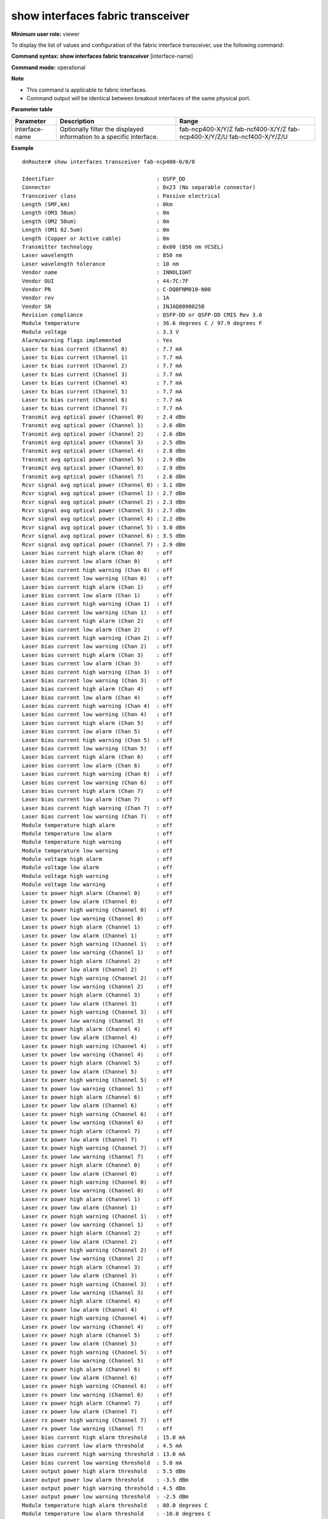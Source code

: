 show interfaces fabric transceiver
----------------------------------

**Minimum user role:** viewer

To display the list of values and configuration of the fabric interface transceiver, use the following command:

**Command syntax: show interfaces fabric transceiver** [interface-name]

**Command mode:** operational

**Note**

- This command is applicable to fabric interfaces.
- Command output will be identical between breakout interfaces of the same physical port.




**Parameter table**

+----------------+----------------------------------------------------------------------+--------------------+
| Parameter      | Description                                                          | Range              |
+================+======================================================================+====================+
| interface-name | Optionally filter the displayed information to a specific interface. | fab-ncp400-X/Y/Z   |
|                |                                                                      | fab-ncf400-X/Y/Z   |
|                |                                                                      | fab-ncp400-X/Y/Z/U |
|                |                                                                      | fab-ncf400-X/Y/Z/U |
+----------------+----------------------------------------------------------------------+--------------------+

**Example**
::

	dnRouter# show interfaces transceiver fab-ncp400-0/0/0

	Identifier                                : QSFP_DD
	Connector                                 : 0x23 (No separable connector)
	Transceiver class                         : Passive electrical
	Length (SMF,km)                           : 0km
	Length (OM3 50um)                         : 0m
	Length (OM2 50um)                         : 0m
	Length (OM1 62.5um)                       : 0m
	Length (Copper or Active cable)           : 0m
	Transmitter technology                    : 0x00 (850 nm VCSEL)
	Laser wavelength                          : 850 nm
	Laser wavelength tolerance                : 10 nm
	Vendor name                               : INNOLIGHT
	Vendor OUI                                : 44:7C:7F
	Vendor PN                                 : C-DQ8FNM010-N00
	Vendor rev                                : 1A
	Vendor SN                                 : INJAQ8090025B
	Revision compliance                       : QSFP-DD or QSFP-DD CMIS Rev 3.0
	Module temperature                        : 36.6 degrees C / 97.9 degrees F
	Module voltage                            : 3.3 V
	Alarm/warning flags implemented           : Yes
	Laser tx bias current (Channel 0)         : 7.7 mA
	Laser tx bias current (Channel 1)         : 7.7 mA
	Laser tx bias current (Channel 2)         : 7.7 mA
	Laser tx bias current (Channel 3)         : 7.7 mA
	Laser tx bias current (Channel 4)         : 7.7 mA
	Laser tx bias current (Channel 5)         : 7.7 mA
	Laser tx bias current (Channel 6)         : 7.7 mA
	Laser tx bias current (Channel 7)         : 7.7 mA
	Transmit avg optical power (Channel 0)    : 2.4 dBm
	Transmit avg optical power (Channel 1)    : 2.6 dBm
	Transmit avg optical power (Channel 2)    : 2.6 dBm
	Transmit avg optical power (Channel 3)    : 2.5 dBm
	Transmit avg optical power (Channel 4)    : 2.8 dBm
	Transmit avg optical power (Channel 5)    : 2.9 dBm
	Transmit avg optical power (Channel 6)    : 2.9 dBm
	Transmit avg optical power (Channel 7)    : 2.6 dBm
	Rcvr signal avg optical power (Channel 0) : 3.1 dBm
	Rcvr signal avg optical power (Channel 1) : 2.7 dBm
	Rcvr signal avg optical power (Channel 2) : 2.3 dBm
	Rcvr signal avg optical power (Channel 3) : 2.7 dBm
	Rcvr signal avg optical power (Channel 4) : 2.2 dBm
	Rcvr signal avg optical power (Channel 5) : 3.0 dBm
	Rcvr signal avg optical power (Channel 6) : 3.5 dBm
	Rcvr signal avg optical power (Channel 7) : 2.9 dBm
	Laser bias current high alarm (Chan 0)    : off
	Laser bias current low alarm (Chan 0)     : off
	Laser bias current high warning (Chan 0)  : off
	Laser bias current low warning (Chan 0)   : off
	Laser bias current high alarm (Chan 1)    : off
	Laser bias current low alarm (Chan 1)     : off
	Laser bias current high warning (Chan 1)  : off
	Laser bias current low warning (Chan 1)   : off
	Laser bias current high alarm (Chan 2)    : off
	Laser bias current low alarm (Chan 2)     : off
	Laser bias current high warning (Chan 2)  : off
	Laser bias current low warning (Chan 2)   : off
	Laser bias current high alarm (Chan 3)    : off
	Laser bias current low alarm (Chan 3)     : off
	Laser bias current high warning (Chan 3)  : off
	Laser bias current low warning (Chan 3)   : off
	Laser bias current high alarm (Chan 4)    : off
	Laser bias current low alarm (Chan 4)     : off
	Laser bias current high warning (Chan 4)  : off
	Laser bias current low warning (Chan 4)   : off
	Laser bias current high alarm (Chan 5)    : off
	Laser bias current low alarm (Chan 5)     : off
	Laser bias current high warning (Chan 5)  : off
	Laser bias current low warning (Chan 5)   : off
	Laser bias current high alarm (Chan 6)    : off
	Laser bias current low alarm (Chan 6)     : off
	Laser bias current high warning (Chan 6)  : off
	Laser bias current low warning (Chan 6)   : off
	Laser bias current high alarm (Chan 7)    : off
	Laser bias current low alarm (Chan 7)     : off
	Laser bias current high warning (Chan 7)  : off
	Laser bias current low warning (Chan 7)   : off
	Module temperature high alarm             : off
	Module temperature low alarm              : off
	Module temperature high warning           : off
	Module temperature low warning            : off
	Module voltage high alarm                 : off
	Module voltage low alarm                  : off
	Module voltage high warning               : off
	Module voltage low warning                : off
	Laser tx power high alarm (Channel 0)     : off
	Laser tx power low alarm (Channel 0)      : off
	Laser tx power high warning (Channel 0)   : off
	Laser tx power low warning (Channel 0)    : off
	Laser tx power high alarm (Channel 1)     : off
	Laser tx power low alarm (Channel 1)      : off
	Laser tx power high warning (Channel 1)   : off
	Laser tx power low warning (Channel 1)    : off
	Laser tx power high alarm (Channel 2)     : off
	Laser tx power low alarm (Channel 2)      : off
	Laser tx power high warning (Channel 2)   : off
	Laser tx power low warning (Channel 2)    : off
	Laser tx power high alarm (Channel 3)     : off
	Laser tx power low alarm (Channel 3)      : off
	Laser tx power high warning (Channel 3)   : off
	Laser tx power low warning (Channel 3)    : off
	Laser tx power high alarm (Channel 4)     : off
	Laser tx power low alarm (Channel 4)      : off
	Laser tx power high warning (Channel 4)   : off
	Laser tx power low warning (Channel 4)    : off
	Laser tx power high alarm (Channel 5)     : off
	Laser tx power low alarm (Channel 5)      : off
	Laser tx power high warning (Channel 5)   : off
	Laser tx power low warning (Channel 5)    : off
	Laser tx power high alarm (Channel 6)     : off
	Laser tx power low alarm (Channel 6)      : off
	Laser tx power high warning (Channel 6)   : off
	Laser tx power low warning (Channel 6)    : off
	Laser tx power high alarm (Channel 7)     : off
	Laser tx power low alarm (Channel 7)      : off
	Laser tx power high warning (Channel 7)   : off
	Laser tx power low warning (Channel 7)    : off
	Laser rx power high alarm (Channel 0)     : off
	Laser rx power low alarm (Channel 0)      : off
	Laser rx power high warning (Channel 0)   : off
	Laser rx power low warning (Channel 0)    : off
	Laser rx power high alarm (Channel 1)     : off
	Laser rx power low alarm (Channel 1)      : off
	Laser rx power high warning (Channel 1)   : off
	Laser rx power low warning (Channel 1)    : off
	Laser rx power high alarm (Channel 2)     : off
	Laser rx power low alarm (Channel 2)      : off
	Laser rx power high warning (Channel 2)   : off
	Laser rx power low warning (Channel 2)    : off
	Laser rx power high alarm (Channel 3)     : off
	Laser rx power low alarm (Channel 3)      : off
	Laser rx power high warning (Channel 3)   : off
	Laser rx power low warning (Channel 3)    : off
	Laser rx power high alarm (Channel 4)     : off
	Laser rx power low alarm (Channel 4)      : off
	Laser rx power high warning (Channel 4)   : off
	Laser rx power low warning (Channel 4)    : off
	Laser rx power high alarm (Channel 5)     : off
	Laser rx power low alarm (Channel 5)      : off
	Laser rx power high warning (Channel 5)   : off
	Laser rx power low warning (Channel 5)    : off
	Laser rx power high alarm (Channel 6)     : off
	Laser rx power low alarm (Channel 6)      : off
	Laser rx power high warning (Channel 6)   : off
	Laser rx power low warning (Channel 6)    : off
	Laser rx power high alarm (Channel 7)     : off
	Laser rx power low alarm (Channel 7)      : off
	Laser rx power high warning (Channel 7)   : off
	Laser rx power low warning (Channel 7)    : off
	Laser bias current high alarm threshold   : 15.0 mA
	Laser bias current low alarm threshold    : 4.5 mA
	Laser bias current high warning threshold : 13.0 mA
	Laser bias current low warning threshold  : 5.0 mA
	Laser output power high alarm threshold   : 5.5 dBm
	Laser output power low alarm threshold    : -3.5 dBm
	Laser output power high warning threshold : 4.5 dBm
	Laser output power low warning threshold  : -2.5 dBm
	Module temperature high alarm threshold   : 80.0 degrees C
	Module temperature low alarm threshold    : -10.0 degrees C
	Module temperature high warning threshold : 75.0 degrees C
	Module temperature low warning threshold  : -5.0 degrees C
	Module voltage high alarm threshold       : 3.6 V
	Module voltage low alarm threshold        : 3.0 V
	Module voltage high warning threshold     : 3.5 V
	Module voltage low warning threshold      : 3.1 V
	Laser rx power high alarm threshold       : 63.2 dBm
	Laser rx power low alarm threshold        : 1.3 dBm
	Laser rx power high warning threshold     : 50.2 dBm
	Laser rx power low warning threshold      : 2.0 dBm
	eSNR (Channel 0)                          : 21.30 dB
	eSNR (Channel 1)                          : 21.40 dB
	eSNR (Channel 2)                          : 21.20 dB
	eSNR (Channel 3)                          : 21.10 dB
	eSNR (Channel 4)                          : 21.30 dB
	eSNR (Channel 5)                          : 21.40 dB
	eSNR (Channel 6)                          : 21.20 dB
	eSNR (Channel 7)                          : 21.10 dB
	LTP  (Channel 0)                          : 51.30 dB
	LTP  (Channel 1)                          : 52.40 dB
	LTP  (Channel 2)                          : 51.80 dB
	LTP  (Channel 3)                          : 51.10 dB
	LTP  (Channel 4)                          : 51.30 dB
	LTP  (Channel 5)                          : 52.40 dB
	LTP  (Channel 6)                          : 51.80 dB
	LTP  (Channel 7)                          : 51.10 dB


.. **Help line:** show interfaces fabric transceiver values

**Command History**

+---------+------------------------------------------------------+
| Release | Modification                                         |
+=========+======================================================+
| 11.4    | Command introduced                                   |
+---------+------------------------------------------------------+
| 18.1    | Added transceiver class                              |
+---------+------------------------------------------------------+
| 25.2    | Added eSNR and LTP VDM information                   |
+---------+------------------------------------------------------+
